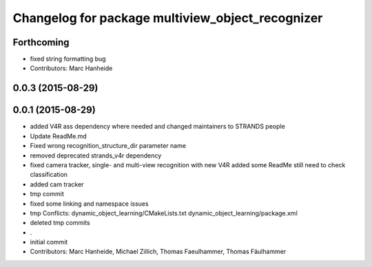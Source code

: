 ^^^^^^^^^^^^^^^^^^^^^^^^^^^^^^^^^^^^^^^^^^^^^^^^^
Changelog for package multiview_object_recognizer
^^^^^^^^^^^^^^^^^^^^^^^^^^^^^^^^^^^^^^^^^^^^^^^^^

Forthcoming
-----------
* fixed string formatting bug
* Contributors: Marc Hanheide

0.0.3 (2015-08-29)
------------------

0.0.1 (2015-08-29)
------------------
* added V4R ass dependency where needed and changed maintainers to STRANDS people
* Update ReadMe.md
* Fixed wrong recognition_structure_dir parameter name
* removed deprecated strands_v4r dependency
* fixed camera tracker, single- and multi-view recognition with new V4R
  added some ReadMe
  still need to check classification
* added cam tracker
* tmp commit
* fixed some linking and namespace issues
* tmp
  Conflicts:
  dynamic_object_learning/CMakeLists.txt
  dynamic_object_learning/package.xml
* deleted tmp commits
* .
* initial commit
* Contributors: Marc Hanheide, Michael Zillich, Thomas Faeulhammer, Thomas Fäulhammer
